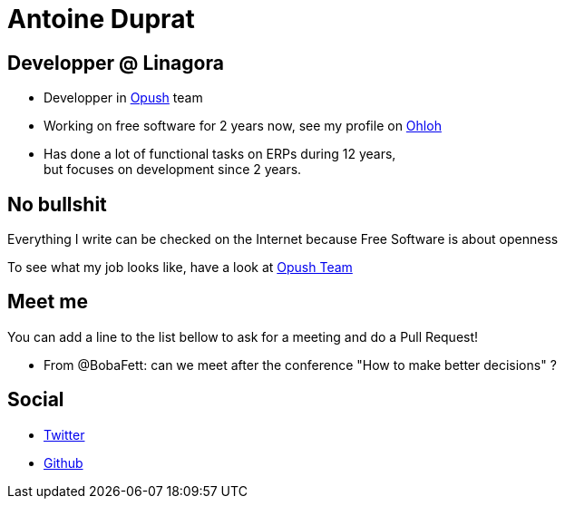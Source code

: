 Antoine Duprat
===============

== Developper @ Linagora

* Developper in https://github.com/linagora/opush[Opush] team
* Working on free software for 2 years now, see my profile on 
  https://www.ohloh.net/accounts/antduprat[Ohloh]
* Has done a lot of functional tasks on ERPs during 12 years, +
  but focuses on development since 2 years.

== No bullshit

Everything I write can be checked on the Internet because Free Software is about
openness

To see what my job looks like, have a look at link:Opush_Team.adoc[Opush Team]

== Meet me

You can add a line to the list bellow to ask for a meeting and do a Pull Request!

* From @BobaFett: can we meet after the conference "How to make better decisions" ?


== Social

* https://twitter.com/antduprat[Twitter]
* https://github.com/aduprat[Github]

